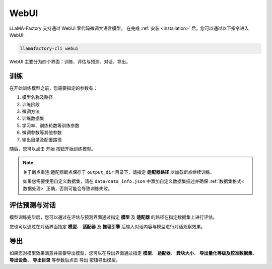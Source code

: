 WebUI
========================

LLaMA-Factory 支持通过 WebUI 零代码微调大语言模型。
在完成 :ref:`安装 <installation>` 后，您可以通过以下指令进入 WebUI:

.. code-block:: bash

    llamafactory-cli webui

WebUI 主要分为四个界面：训练、评估与预测、对话、导出。


训练
--------------------------------------

.. image:: ../assets/webui_0.png
   :height: 500px
   :width: 1400px
   :scale: 100%
   :align: center

在开始训练模型之前，您需要指定的参数有：

#. 模型名称及路径
#. 训练阶段
#. 微调方法
#. 训练数据集
#. 学习率、训练轮数等训练参数
#. 微调参数等其他参数
#. 输出目录及配置路径

随后，您可以点击 ``开始`` 按钮开始训练模型。



.. note:: 

    关于断点重连:适配器断点保存于 ``output_dir`` 目录下，请指定 **适配器路径** 以加载断点继续训练。

    如果您需要使用自定义数据集，请在 ``data/data_info.json`` 中添加自定义数据集描述并确保 :ref:`数据集格式<数据处理>` 正确，否则可能会导致训练失败。



评估预测与对话
------------------------------

模型训练完毕后，您可以通过在评估与预测界面通过指定 **模型** 及 **适配器** 的路径在指定数据集上进行评估。

您也可以通过在对话界面指定 **模型**、 **适配器** 及 **推理引擎** 后输入对话内容与模型进行对话观察效果。

导出
------------------

如果您对模型效果满意并需要导出模型，您可以在导出界面通过指定 **模型**、 **适配器**、 **粪块大小**、 **导出量化等级及校准数据集**、 **导出设备**、 **导出目录** 等参数后点击 ``导出`` 按钮导出模型。










